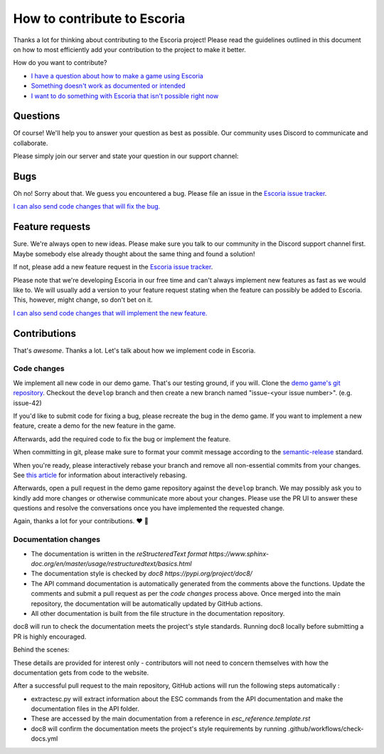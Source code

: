 .. _how_to_contribute:

How to contribute to Escoria
============================

Thanks a lot for thinking about contributing to the Escoria project! Please
read the guidelines outlined in this document on how to most efficiently add
your contribution to the project to make it better.

How do you want to contribute?


- `I have a question about how to make a game using Escoria <#questions>`_
- `Something doesn't work as documented or intended <#bugs>`_
- `I want to do something with Escoria that isn't possible right now <#feature-requests>`_


Questions
---------

Of course! We'll help you to answer your question as best as possible. Our
community uses Discord to communicate and collaborate.

Please simply join our server and state your question in our support channel:

.. image:: https://img.shields.io/discord/884336424780984330.svg?label=Join%20our%20Discord&logo=Discord&colorB=7289da&style=for-the-badge
   :target: https://discord.com/invite/jMxJjuBY5Z


Bugs
----

Oh no! Sorry about that. We guess you encountered a bug. Please file an issue
in the `Escoria issue tracker`_.

`I can also send code changes that will fix the bug. <#contributions>`_

Feature requests
----------------

Sure. We're always open to new ideas. Please make sure you talk to our
community in the Discord support channel first. Maybe somebody else already
thought about the same thing and found a solution!

.. image:: https://img.shields.io/discord/884336424780984330.svg?label=Join%20our%20Discord&logo=Discord&colorB=7289da&style=for-the-badge
   :target: https://discord.com/invite/jMxJjuBY5Z

If not, please add a new feature request in the `Escoria issue tracker`_.

Please note that we're developing Escoria in our free time and can't always
implement new features as fast as we would like to. We will usually add a
version to your feature request stating when the feature can possibly be added
to Escoria. This, however, might change, so don't bet on it.

`I can also send code changes that will implement the new feature. <https://github.com/godot-escoria/.github/blob/main/contributions>`_

Contributions
-------------

That's *awesome*. Thanks a lot. Let's talk about how we implement code in
Escoria.

Code changes
^^^^^^^^^^^^

We implement all new code in our demo game. That's our testing ground, if you
will. Clone the `demo game's git repository`_. Checkout the ``develop`` branch
and then create a new branch named "issue-<your issue number>". (e.g. issue-42)

If you'd like to submit code for fixing a bug, please recreate the bug in the
demo game. If you want to implement a new feature, create a demo for the new
feature in the game.

Afterwards, add the required code to fix the bug or implement the feature.

When committing in git, please make sure to format your commit message
according to the `semantic-release`_ standard.

When you're ready, please interactively rebase your branch and remove all
non-essential commits from your changes. See `this article`_ for information
about interactively rebasing.

Afterwards, open a pull request in the demo game repository against the
``develop`` branch. We may possibly ask you to kindly add more changes or
otherwise communicate more about your changes. Please use the PR UI to answer
these questions and resolve the conversations once you have implemented the
requested change.

Again, thanks a lot for your contributions. ❤️ 🎁

.. _`Escoria issue tracker`: https://github.com/godot-escoria/escoria-issues/issues?q=is%3Aissue+is%3Aopen+sort%3Aupdated-desc
.. _`demo game's git repository`: https://github.com/godot-escoria/escoria-demo-game
.. _`semantic-release`: https://github.com/semantic-release/semantic-release
.. _`this article`: https://dev.to/blakedeboer/beginners-guide-to-interactive-rebasing-1ob

Documentation changes
^^^^^^^^^^^^^^^^^^^^^

* The documentation is written in the `reStructeredText format
  https://www.sphinx-doc.org/en/master/usage/restructuredtext/basics.html`
* The documentation style is checked by `doc8 https://pypi.org/project/doc8/`
* The API command documentation is automatically generated from the comments
  above the functions. Update the comments and submit a pull request as per the
  `code changes` process above. Once merged into the main repository, the
  documentation will be automatically updated by GitHub actions.
* All other documentation is built from the file structure in the documentation
  repository.

doc8 will run to check the documentation meets the project's style
standards. Running doc8 locally before submitting a PR is highly encouraged.

Behind the scenes:

These details are provided for interest only - contributors will not need to
concern themselves with how the documentation gets from code to the website.

After a successful pull request to the main repository, GitHub actions will run
the following steps automatically :

* extractesc.py will extract information about the ESC commands from the API
  documentation and make the documentation files in the API folder.
* These are accessed by the main documentation from a reference in
  `esc_reference.template.rst`
* doc8 will confirm the documentation meets the project's style requirements
  by running .github/workflows/check-docs.yml



